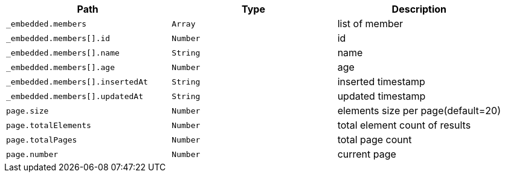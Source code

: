 |===
|Path|Type|Description

|`+_embedded.members+`
|`+Array+`
|list of member

|`+_embedded.members[].id+`
|`+Number+`
|id

|`+_embedded.members[].name+`
|`+String+`
|name

|`+_embedded.members[].age+`
|`+Number+`
|age

|`+_embedded.members[].insertedAt+`
|`+String+`
|inserted timestamp

|`+_embedded.members[].updatedAt+`
|`+String+`
|updated timestamp

|`+page.size+`
|`+Number+`
|elements size per page(default=20)

|`+page.totalElements+`
|`+Number+`
|total element count of results

|`+page.totalPages+`
|`+Number+`
|total page count

|`+page.number+`
|`+Number+`
|current page

|===